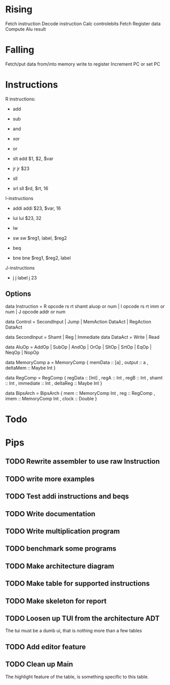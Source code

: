 
* Rising

Fetch instruction
Decode instruction
Calc controlebits
Fetch Register data
Compute Alu result

* Falling
Fetch/put data from/into memory
write to register
Increment PC or set PC

* Instructions
R instructions:
- add
- sub
- and
- xor
- or
- slt
  add $1, $2, $var

- jr
  jr $23

- sll
- srl
  sll $rd, $rt, 16

I-instructions
- addi
  addi $23, $var, 16
- lui
  lui $23, 32

- lw
- sw
  sw $reg1, label, $reg2

- beq
- bne
  bne $reg1, $reg2, label

J-instructions
- j
  j label
  j 23

** Options
data Instruction = R opcode rs rt shamt aluop or num | I opcode rs rt imm or num | J opcode addr or num

data Control = SecondInput | Jump | MemAction DataAct | RegAction DataAct

data SecondInput = Shamt | Reg | Immediate
data DataAct = Write | Read

data AluOp = AddOp | SubOp | AndOp | OrOp | SltOp | SrtOp | EqOp | NeqOp | NopOp


data MemoryComp a = MemoryComp {
    memData :: [a]
    , output :: a
    , deltaMem :: Maybe Int
}

data RegComp = RegComp {
    regData :: [Int]
    , regA :: Int
    , regB :: Int
    , shamt :: Int
    , immediate :: Int
    , deltaReg :: Maybe Int
}

data BipsArch = BipsArch {
    mem :: MemoryComp Int
    , reg :: RegComp
    , imem :: MemoryComp Int
    , clock :: Double
}

* Todo
* Pips
** TODO Rewrite assembler to use raw Instruction
** TODO write more examples
** TODO Test addi instructions and beqs
** TODO Write documentation
** TODO Write multiplication program
** TODO benchmark some programs
** TODO Make architecture diagram
** TODO Make table for supported instructions
** TODO Make skeleton for report
** TODO Loosen up TUI from the architecture ADT
The tui must be a dumb ui, that is nothing more than a few tables

** TODO Add editor feature
** TODO Clean up Main


The highlight feature of the table, is something specific to this table.
